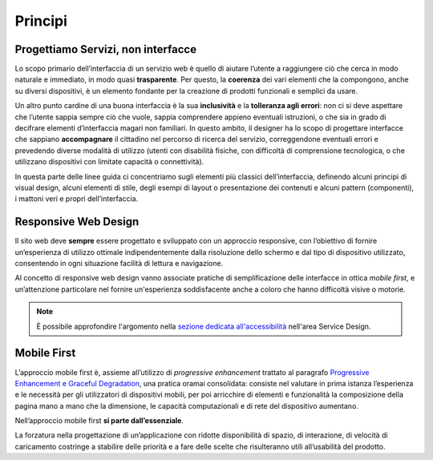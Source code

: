Principi
--------

Progettiamo Servizi, non interfacce
~~~~~~~~~~~~~~~~~~~~~~~~~~~~~~~~~~~

Lo scopo primario dell’interfaccia di un servizio web è quello di aiutare
l’utente a raggiungere ciò che cerca in modo naturale e immediato, in modo
quasi **trasparente**. Per questo, la **coerenza** dei vari elementi che la
compongono, anche su diversi dispositivi, è un elemento fondante per la
creazione di prodotti funzionali e semplici da usare.

Un altro punto cardine di una buona interfaccia è la sua **inclusività** e la
**tolleranza agli errori**: non ci si deve aspettare che l’utente sappia sempre
ciò che vuole, sappia comprendere appieno eventuali istruzioni, o che sia in
grado di decifrare elementi d’interfaccia magari non familiari. In questo
ambito, il designer ha lo scopo di progettare interfacce che sappiano
**accompagnare** il cittadino nel percorso di ricerca del servizio,
correggendone eventuali errori e prevedendo diverse modalità di utilizzo
(utenti con disabilità fisiche, con difficoltà di comprensione tecnologica, o
che utilizzano dispositivi con limitate capacità o connettività).

In questa parte delle linee guida ci concentriamo sugli elementi più classici
dell’interfaccia, definendo alcuni principi di visual design, alcuni elementi
di stile, degli esempi di layout o presentazione dei contenuti e alcuni
pattern (componenti), i mattoni veri e propri dell’interfaccia.


Responsive Web Design
~~~~~~~~~~~~~~~~~~~~~

Il sito web deve **sempre** essere progettato e sviluppato con un approccio
responsive, con l’obiettivo di fornire un’esperienza di utilizzo ottimale
indipendentemente dalla risoluzione dello schermo e dal tipo di dispositivo
utilizzato, consentendo in ogni situazione facilità di lettura e navigazione.

Al concetto di responsive web design vanno associate pratiche di
semplificazione delle interfacce in ottica *mobile first*, e un’attenzione
particolare nel fornire un'esperienza soddisfacente anche a coloro che hanno
difficoltà visive o motorie.

.. note::
   È possibile approfondire l'argomento nella `sezione dedicata all'accessibilità
   <../service-design/accessibilita.html>`__ nell'area Service Design.


Mobile First
~~~~~~~~~~~~

L’approccio mobile first è, assieme all’utilizzo di *progressive enhancement*
trattato al paragrafo `Progressive Enhancement e Graceful Degradation
<../user-interface/sviluppo-web.html#progressive-enhancement-e-graceful-degradation>`__,
una pratica oramai consolidata: consiste nel valutare in prima istanza
l’esperienza e le necessità per gli utilizzatori di dispositivi mobili, per poi
arricchire di elementi e funzionalità la composizione della pagina mano a mano
che la dimensione, le capacità computazionali e di rete del dispositivo
aumentano.

Nell’approccio mobile first **si parte dall’essenziale**.

La forzatura nella progettazione di un’applicazione con ridotte disponibilità
di spazio, di interazione, di velocità di caricamento costringe a stabilire
delle priorità e a fare delle scelte che risulteranno utili all’usabilità del
prodotto.
